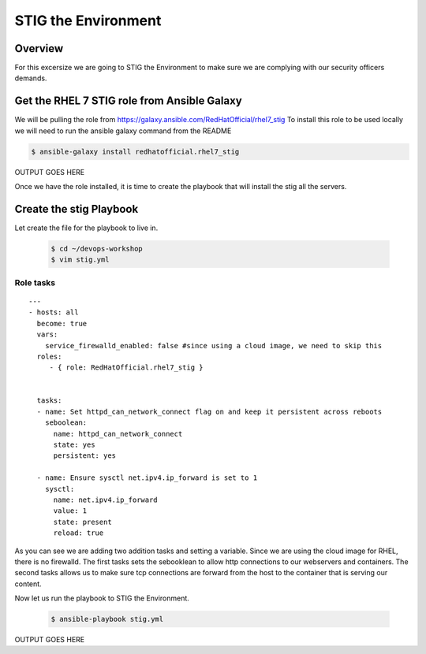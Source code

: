 .. sectionauthor:: Chris Reynolds <creynold@redhat.com>
.. _docs admin: creynold@redhat.com

==================
STIG the Environment
==================

Overview
`````````

For this excersize we are going to STIG the Environment to make sure we are complying with our security officers demands.



Get the RHEL 7 STIG role from Ansible Galaxy
```````````````````````````````````````

We will be pulling the role from https://galaxy.ansible.com/RedHatOfficial/rhel7_stig
To install this role to be used locally we will need to run the ansible galaxy command from the README


.. code-block:: bash

  $ ansible-galaxy install redhatofficial.rhel7_stig




OUTPUT GOES HERE


Once we have the role installed, it is time to create the playbook that will install the stig all the servers.


Create the stig Playbook
````````````````````````````
Let create the file for the playbook to live in.


  .. code-block:: bash

    $ cd ~/devops-workshop
    $ vim stig.yml




Role tasks
~~~~~~~~~~~
.. parsed-literal::

  ---
  - hosts: all
    become: true
    vars:
      service_firewalld_enabled: false #since using a cloud image, we need to skip this
    roles:
       - { role: RedHatOfficial.rhel7_stig }


    tasks:
    - name: Set httpd_can_network_connect flag on and keep it persistent across reboots
      seboolean:
        name: httpd_can_network_connect
        state: yes
        persistent: yes

    - name: Ensure sysctl net.ipv4.ip_forward is set to 1
      sysctl:
        name: net.ipv4.ip_forward
        value: 1
        state: present
        reload: true


As you can see we are adding two addition tasks and setting a variable.  Since we are using the cloud image for RHEL, there is no firewalld.
The first tasks sets the sebooklean to allow http connections to our webservers and containers.  The second tasks allows us to make sure tcp connections
are forward from the host to the container that is serving our content.

Now let us run the playbook to STIG the Environment.


  .. code-block:: bash

      $ ansible-playbook stig.yml


OUTPUT GOES HERE
